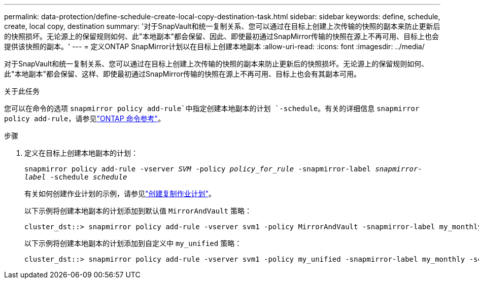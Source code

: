 ---
permalink: data-protection/define-schedule-create-local-copy-destination-task.html 
sidebar: sidebar 
keywords: define, schedule, create, local copy, destination 
summary: '对于SnapVault和统一复制关系、您可以通过在目标上创建上次传输的快照的副本来防止更新后的快照损坏。无论源上的保留规则如何、此"本地副本"都会保留、因此、即使最初通过SnapMirror传输的快照在源上不再可用、目标上也会提供该快照的副本。' 
---
= 定义ONTAP SnapMirror计划以在目标上创建本地副本
:allow-uri-read: 
:icons: font
:imagesdir: ../media/


[role="lead"]
对于SnapVault和统一复制关系、您可以通过在目标上创建上次传输的快照的副本来防止更新后的快照损坏。无论源上的保留规则如何、此"本地副本"都会保留、这样、即使最初通过SnapMirror传输的快照在源上不再可用、目标上也会有其副本可用。

.关于此任务
您可以在命令的选项 `snapmirror policy add-rule`中指定创建本地副本的计划 `-schedule`。有关的详细信息 `snapmirror policy add-rule`，请参见link:https://docs.netapp.com/us-en/ontap-cli/snapmirror-policy-add-rule.html["ONTAP 命令参考"^]。

.步骤
. 定义在目标上创建本地副本的计划：
+
`snapmirror policy add-rule -vserver _SVM_ -policy _policy_for_rule_ -snapmirror-label _snapmirror-label_ -schedule _schedule_`

+
有关如何创建作业计划的示例，请参见link:create-replication-job-schedule-task.html["创建复制作业计划"]。

+
以下示例将创建本地副本的计划添加到默认值 `MirrorAndVault` 策略：

+
[listing]
----
cluster_dst::> snapmirror policy add-rule -vserver svm1 -policy MirrorAndVault -snapmirror-label my_monthly -schedule my_monthly
----
+
以下示例将创建本地副本的计划添加到自定义中 `my_unified` 策略：

+
[listing]
----
cluster_dst::> snapmirror policy add-rule -vserver svm1 -policy my_unified -snapmirror-label my_monthly -schedule my_monthly
----

